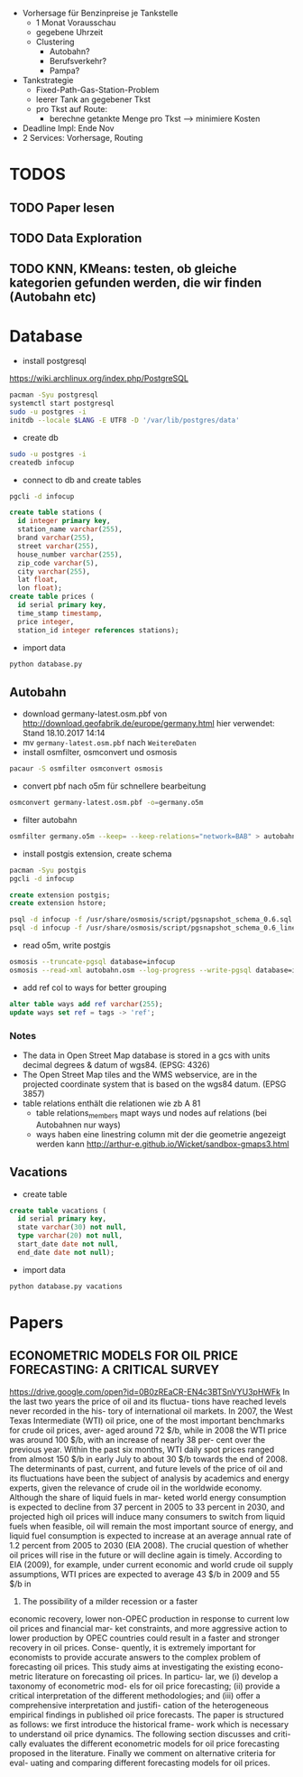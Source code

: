 - Vorhersage für Benzinpreise je Tankstelle
  - 1 Monat Vorausschau
  - gegebene Uhrzeit
  - Clustering
    - Autobahn?
    - Berufsverkehr?
    - Pampa?
- Tankstrategie
  - Fixed-Path-Gas-Station-Problem
  - leerer Tank an gegebener Tkst
  - pro Tkst auf Route:
    - berechne getankte Menge pro Tkst --> minimiere Kosten
- Deadline Impl: Ende Nov
- 2 Services: Vorhersage, Routing

* TODOS
** TODO Paper lesen
** TODO Data Exploration
** TODO KNN, KMeans: testen, ob gleiche kategorien gefunden werden, die wir finden (Autobahn etc)
* Database
- install postgresql
[[https://wiki.archlinux.org/index.php/PostgreSQL]]
#+begin_src sh
pacman -Syu postgresql
systemctl start postgresql
sudo -u postgres -i
initdb --locale $LANG -E UTF8 -D '/var/lib/postgres/data'
#+end_src
- create db
#+begin_src sh
sudo -u postgres -i
createdb infocup
#+end_src
- connect to db and create tables
#+begin_src sh
pgcli -d infocup
#+end_src
#+begin_src sql
create table stations (
  id integer primary key,
  station_name varchar(255),
  brand varchar(255),
  street varchar(255),
  house_number varchar(255),
  zip_code varchar(5),
  city varchar(255),
  lat float,
  lon float);
create table prices (
  id serial primary key,
  time_stamp timestamp,
  price integer,
  station_id integer references stations);
#+end_src
- import data
#+begin_src sh
python database.py
#+end_src
** Autobahn
- download germany-latest.osm.pbf von [[http://download.geofabrik.de/europe/germany.html]] hier verwendet: Stand 18.10.2017 14:14
- mv =germany-latest.osm.pbf= nach =WeitereDaten=
- install osmfilter, osmconvert und osmosis
#+begin_src sh
pacaur -S osmfilter osmconvert osmosis
#+end_src
- convert pbf nach o5m für schnellere bearbeitung
#+begin_src sh
osmconvert germany-latest.osm.pbf -o=germany.o5m
#+end_src
- filter autobahn
#+begin_src sh
osmfilter germany.o5m --keep= --keep-relations="network=BAB" > autobahn.osm
#+end_src
- install postgis extension, create schema
#+begin_src sh
pacman -Syu postgis
pgcli -d infocup
#+end_src
#+begin_src sql
create extension postgis;
create extension hstore;
#+end_src
#+begin_src sh
psql -d infocup -f /usr/share/osmosis/script/pgsnapshot_schema_0.6.sql
psql -d infocup -f /usr/share/osmosis/script/pgsnapshot_schema_0.6_linestring.sql 
#+end_src
- read o5m, write postgis
#+begin_src sh
osmosis --truncate-pgsql database=infocup
osmosis --read-xml autobahn.osm --log-progress --write-pgsql database=infocup
#+end_src
- add ref col to ways for better grouping
#+begin_src sql
alter table ways add ref varchar(255);
update ways set ref = tags -> 'ref';
#+end_src

*** Notes
- The data in Open Street Map database is stored in a gcs with units decimal degrees & datum of wgs84. (EPSG: 4326)
- The Open Street Map tiles and the WMS webservice, are in the projected coordinate system that is based on the wgs84 datum. (EPSG 3857)
- table relations enthält die relationen wie zb A 81
  - table relations_members mapt ways und nodes auf relations (bei Autobahnen nur ways)
  - ways haben eine linestring column mit der die geometrie angezeigt werden kann [[http://arthur-e.github.io/Wicket/sandbox-gmaps3.html]]
** Vacations
- create table
#+begin_src sql
create table vacations (
  id serial primary key,
  state varchar(30) not null,
  type varchar(20) not null,
  start_date date not null,
  end_date date not null);
#+end_src
- import data
#+begin_src sh
python database.py vacations
#+end_src

* Papers
** ECONOMETRIC MODELS FOR OIL PRICE FORECASTING: A CRITICAL SURVEY
[[https://drive.google.com/open?id=0B0zREaCR-EN4c3BTSnVYU3pHWFk]]
In the last two years the price of oil and its fluctua-
tions have reached levels never recorded in the his-
tory of international oil markets. In 2007, the West
Texas Intermediate (WTI) oil price, one of the most
important  benchmarks  for  crude  oil  prices,  aver-
aged around 72 $/b, while in 2008 the WTI price was
around  100  $/b, with  an  increase  of  nearly  38  per-
cent  over  the  previous  year.  Within  the  past  six
months, WTI  daily  spot  prices  ranged  from  almost
150 $/b in early July to about 30 $/b towards the end
of 2008.
The  determinants  of  past, current, and  future  levels
of the price of oil and its fluctuations have been the
subject of analysis by academics and energy experts,
given  the  relevance  of  crude  oil  in  the  worldwide
economy. Although the share of liquid fuels in mar-
keted  world  energy  consumption  is  expected  to
decline  from  37  percent  in  2005  to  33  percent  in
2030, and projected high oil prices will induce many
consumers to switch from liquid fuels when feasible,
oil will remain the most important source of energy,
and  liquid  fuel  consumption  is  expected  to  increase
at an average annual rate of 1.2 percent from 2005 to
2030 (EIA 2008).
The crucial question of whether oil prices will rise in
the  future  or  will  decline  again  is  timely. According
to EIA (2009), for example, under current economic
and world crude oil supply assumptions, WTI prices
are expected to average 43 $/b in 2009 and 55 $/b in
2010. The possibility of a milder recession or a faster
economic  recovery, lower  non-OPEC  production  in
response to current low oil prices and financial mar-
ket constraints, and more aggressive action to lower
production  by  OPEC  countries  could  result  in  a
faster  and  stronger  recovery  in  oil  prices.  Conse-
quently, it  is  extremely  important  for  economists  to
provide accurate answers to the complex problem of
forecasting oil prices.
This  study  aims  at  investigating  the  existing  econo-
metric literature on forecasting oil prices. In particu-
lar, we (i) develop a taxonomy of econometric mod-
els  for  oil  price  forecasting;  (ii)  provide  a  critical
interpretation  of  the  different  methodologies;  and
(iii) offer a comprehensive interpretation and justifi-
cation  of  the  heterogeneous  empirical  findings  in
published oil price forecasts. The paper is structured
as  follows:  we  first  introduce  the  historical  frame-
work  which  is  necessary  to  understand  oil  price
dynamics. The  following  section  discusses  and  criti-
cally evaluates the different econometric models for
oil  price  forecasting  proposed  in  the  literature.
Finally we comment on alternative criteria for eval-
uating  and  comparing  different  forecasting  models
for oil prices.
